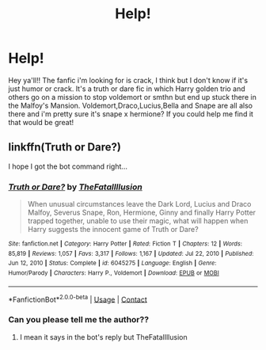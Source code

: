#+TITLE: Help!

* Help!
:PROPERTIES:
:Author: Gap_Valuable
:Score: 2
:DateUnix: 1620049951.0
:DateShort: 2021-May-03
:FlairText: What's That Fic?
:END:
Hey ya'll!! The fanfic i'm looking for is crack, I think but I don't know if it's just humor or crack. It's a truth or dare fic in which Harry golden trio and others go on a mission to stop voldemort or smthn but end up stuck there in the Malfoy's Mansion. Voldemort,Draco,Lucius,Bella and Snape are all also there and i'm pretty sure it's snape x hermione? If you could help me find it that would be great!


** linkffn(Truth or Dare?)

I hope I got the bot command right...
:PROPERTIES:
:Author: RogueDomino1
:Score: 2
:DateUnix: 1620051649.0
:DateShort: 2021-May-03
:END:

*** [[https://www.fanfiction.net/s/6045275/1/][*/Truth or Dare?/*]] by [[https://www.fanfiction.net/u/2321926/TheFatalIllusion][/TheFatalIllusion/]]

#+begin_quote
  When unusual circumstances leave the Dark Lord, Lucius and Draco Malfoy, Severus Snape, Ron, Hermione, Ginny and finally Harry Potter trapped together, unable to use their magic, what will happen when Harry suggests the innocent game of Truth or Dare?
#+end_quote

^{/Site/:} ^{fanfiction.net} ^{*|*} ^{/Category/:} ^{Harry} ^{Potter} ^{*|*} ^{/Rated/:} ^{Fiction} ^{T} ^{*|*} ^{/Chapters/:} ^{12} ^{*|*} ^{/Words/:} ^{85,819} ^{*|*} ^{/Reviews/:} ^{1,057} ^{*|*} ^{/Favs/:} ^{3,317} ^{*|*} ^{/Follows/:} ^{1,167} ^{*|*} ^{/Updated/:} ^{Jul} ^{22,} ^{2010} ^{*|*} ^{/Published/:} ^{Jun} ^{12,} ^{2010} ^{*|*} ^{/Status/:} ^{Complete} ^{*|*} ^{/id/:} ^{6045275} ^{*|*} ^{/Language/:} ^{English} ^{*|*} ^{/Genre/:} ^{Humor/Parody} ^{*|*} ^{/Characters/:} ^{Harry} ^{P.,} ^{Voldemort} ^{*|*} ^{/Download/:} ^{[[http://www.ff2ebook.com/old/ffn-bot/index.php?id=6045275&source=ff&filetype=epub][EPUB]]} ^{or} ^{[[http://www.ff2ebook.com/old/ffn-bot/index.php?id=6045275&source=ff&filetype=mobi][MOBI]]}

--------------

*FanfictionBot*^{2.0.0-beta} | [[https://github.com/FanfictionBot/reddit-ffn-bot/wiki/Usage][Usage]] | [[https://www.reddit.com/message/compose?to=tusing][Contact]]
:PROPERTIES:
:Author: FanfictionBot
:Score: 1
:DateUnix: 1620051676.0
:DateShort: 2021-May-03
:END:


*** Can you please tell me the author??
:PROPERTIES:
:Author: Gap_Valuable
:Score: 1
:DateUnix: 1620053847.0
:DateShort: 2021-May-03
:END:

**** I mean it says in the bot's reply but TheFatalIllusion
:PROPERTIES:
:Author: RogueDomino1
:Score: 2
:DateUnix: 1620054023.0
:DateShort: 2021-May-03
:END:
